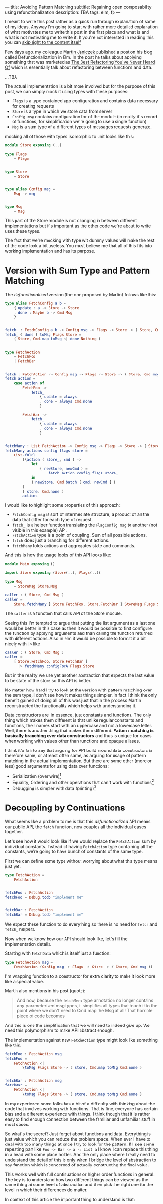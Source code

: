 ---
title: Avoiding Pattern Matching
subtitle: Regaining open composability using refunctionalization
description: TBA
tags: elm, fp
---

I meant to write this post rather as a quick run through explanation of some of my ideas.
Anyway I'm going to start with rather more detailed explanation of what motivates
me to write this post in the first place and what is and what is not motivating me to write it.
If you're not interested in reading this you can [[][skip right to the content itself]].

Few days ago, my colleague [[https://twitter.com/janiczek][Martin Janiczek]] published a post on his blog called
[[http://martin.janiczek.cz/clanek/defunctionalization-in-elm/][Defunctionalization in Elm]]. In the post he talks about applying something that
was marketed as [[https://www.youtube.com/watch?v=vNwukfhsOME][The Best Refactoring You've Never Heard Of]] which is essentially
talk about refactoring between functions and data.

...TBA

The actual implementation is a bit more involved but for the purpose of
this post, we can simply mock it using types with these purposes:

- ~Flags~ is a type contained app configuration and contains data necessary for creating requests
- ~Store~ is a type in which we store data from server
- ~Config msg~ contains configuration for of the module (in reality it's record of functions, for simplification we're going to use a single function)
- ~Msg~ is a sum type of a different types of messages requests generate.

mocking all of those with types isomorphic to unit looks like this:

#+BEGIN_SRC elm
module Store exposing (..)

type Flags
    = Flags


type Store
    = Store


type alias Config msg =
    Msg -> msg


type Msg
    = Msg
#+END_SRC

This part of the Store module is not changing in between different implementations
but it's important as the other code we're about to write uses these types.

#+BEGIN_note
The fact that we're mocking with type wit dummy values will make the rest of the
code look a bit useless. You must believe me that all of this fits
into working implementation and has its purpose.
#+END_note

* Version with Sum Type and Pattern Matching

The /defunctionalized/ version (the one proposed by Martin) follows like this:

#+BEGIN_SRC elm
type alias FetchConfig a b =
    { update : a -> Store -> Store
    , done : Maybe b -> Cmd Msg
    }


fetch_ : FetchConfig a b -> Config msg -> Flags -> Store -> ( Store, Cmd msg )
fetch_ { done } toMsg Flags Store =
    ( Store, Cmd.map toMsg <| done Nothing )


type FetchAction
    = FetchFoo
    | FetchBar


fetch : FetchAction -> Config msg -> Flags -> Store -> ( Store, Cmd msg )
fetch action =
    case action of
        FetchFoo ->
            fetch_
                { update = always
                , done = always Cmd.none
                }

        FetchBar ->
            fetch_
                { update = always
                , done = always Cmd.none
                }


fetchMany : List FetchAction -> Config msg -> Flags -> Store -> ( Store, Cmd msg )
fetchMany actions config flags store =
    List.foldl
        (\action ( store_, cmd ) ->
            let
                ( newStore, newCmd ) =
                    fetch action config flags store_
            in
            ( newStore, Cmd.batch [ cmd, newCmd ] )
        )
        ( store, Cmd.none )
        actions
#+END_SRC

I would like to highlight some properties of this approach:

- ~FetchConfig msg~ is sort of intermediate structure, a product of all the data that differ for each type of request.
- ~fetch_~ is a helper function translating the ~FlagConfig msg~ to another (not visible in this example) API.
- ~FetchAction~ type is a point of coupling. Sum of all possible actions.
- ~fetch~ does just a branching for different actions.
- ~fetchMany~ folds actions and aggregates state and commands.

And this is how the usage looks of this API looks like:

#+BEGIN_SRC elm
module Main exposing ()

import Store exposing (Store(..), Flags(..))

type Msg
    = StoreMsg Store.Msg

caller : ( Store, Cmd Msg )
caller =
    Store.fetchMany [ Store.FetchFoo, Store.FetchBar ] StoreMsg Flags Store
#+END_SRC

The ~caller~ is a function that calls API of the Store module.

#+BEGIN_note
Seeing this I'm tempted to argue that putting the list argument as a last one
would be better in this case as then it would be possible to first configure the function by applying arguments
and than calling the function returned with different actions. Also in elm it would be possible to format
it a bit nicely with ~|>~ like

#+BEGIN_SRC elm
caller : ( Store, Cmd Msg )
caller =
    [ Store.FetchFoo, Store.FetchBar ]
      |> fetchMany configForA Flags Store
#+END_SRC

But in the reality we use yet another abstraction that expects the last value
to be state of the store so this API is better.
#+END_note

No matter how hard I try to look at the version with pattern matching over the sum type,
I don't see how it makes things simpler. In fact I think the only benefit gained of doing all of this
was just that in the process Martin reconstructed the functionality which helps with understanding it.

Data constructors are, in essence, just constants and functions.
The only thing which makes them different is that unlike regular constants and functions,
their names start with an uppercase and not a lowercase letter.
Well, there is another thing that makes them different.
*Pattern matching is basically branching over data constructors*
and thus is unique for cases when working with values other than functions and opaque aliases.

#+BEGIN_note
I think it's fair to say that arguing for API build around data constructors
is therefore same, or at least often same, as arguing for usage of pattern matching
in the actual implementation.
But there are some other (more or less) good arguments for using data over functions:

- Serialization (over wire)[fn:1]
- Equality, Ordering and other operations that can't work with functions[fn:2]
- Debugging is simpler with data (printing)[fn:3]
#+END_note

* Decoupling by Continuations

What seems like a problem to me is that this /defunctionalized/ API means our public API, the ~fetch~ function,
now couples all the individual cases together.

Let's see how it would look like if we would replace the ~FetchAction~ sum by individual constants.
Instead of having ~FetchAction~ type containing all the constants,
we're going to have bunch of constants of the same type.

First we can define some type without worrying about what this type means just yet.

#+BEGIN_SRC elm
type FetchAction =
    FetchAction


fetchFoo : FetchAction
fetchFoo = Debug.todo "implement me"


fetchBar : FetchAction
fetchBar = Debug.todo "implement me"
#+END_SRC

We expect these function to do everything so there is no need for ~fetch~ and ~fetch_~ helpers.

Now when we know how our API should look like, let's fill the implementation details.

Starting with ~FetchData~ which is itself just a function:

#+BEGIN_SRC elm
type FetchAction msg =
    FetchAction (Config msg -> Flags -> Store -> ( Store, Cmd msg ))
#+END_SRC

I'm wrapping function to a constructor for extra clarity to make it look more like a special value.

Martin also mentions in his post (quote):

#+BEGIN_QUOTE
And now, because the ~fetchMenu~ type annotation no longer contains any parameterized msg types,
it simplifies all types that touch it to the point where we don't need to Cmd.map the Msg at all!
That horrible piece of code becomes
#+END_QUOTE

And this is one the simplification that we will need to indeed give up.
We need this polymorphism to make API abstract enough.

The implementation against new ~FetchAction~ type might look like something like this.

#+BEGIN_SRC elm
fetchFoo : FetchAction msg
fetchFoo =
    FetchAction <|
        \toMsg Flags Store -> ( store, Cmd.map toMsg Cmd.none )


fetchBar : FetchAction msg
fetchBar =
    FetchAction <|
        \toMsg Flags Store -> ( store, Cmd.map toMsg Cmd.none )
#+END_SRC

#+BEGIN_note
In my experience some folks has a bit of a difficulty with thinking about the code that involves
working with functions. That is fine, everyone has certain bias and a different experience with things.
I think though that it is rather easy to find enough connection between the familiar and unfamiliar stuff
in most cases.

So what's the secret? Just forget about functions and data. Everything is just value which you can reduce
the problem space. When ever I have to deal with too many things at once I try to look for the pattern.
If I see some repeating part like ~Foo -> Bar -> a -> List a~ I know I can replace this thing in a head
with some place holder. And the only place where I really need to understand the detail of this is
only when I bridge the level of abstraction to say function which is concerned of actually constructing the final value.

This works well with full continuations or higher order functions in general.
The key is to understand how two different things can be viewed as the same thing at some level
of abstraction and then pick the right one for the level in which their differences do matter.

In context of this article the important thing to understand is that:

#+BEGIN_SRC elm
  type Fruit
      = Apple
      | Orange


  color : Fruit -> String
  color fruit =
      case fruit of
          Apple ->
              "green"

          Oragne ->
              "orange"
#+END_SRC

is on some level same as

#+BEGIN_SRC elm
  type alias Fruit =
      { color : String }


  apple : Fruit
  apple =
      { color = "green" }


  orange : Fruit
  orange =
      { color = "orange" }
#+END_SRC

But their are different on another level.
Defining fruit via sum crates a closed set of values.
Defining it by a product of properties creates an open set of values.

And even this is possible

#+BEGIN_SRC elm
  typ Fruit a =
      Fruit a


  getColor : (a -> String) -> Fruit a -> String
  getColor f (Fruit a) =
      f a


  type MyFruit
      = Apple
      | Orange


  type alias SpecialFruit =
      Fruit MyFruit


  specialFruitColor : SpecialFruit -> String
  specialFruitColor =
      (\myFruit ->
          case myFruit of
              Apple ->
                  "green"

              Orange ->
                  "orange"
      )
          |> getColor
#+END_SRC

Even though this last example seems odd for a simple case like this,
it makes the implementation even more opened than the second example.
This is essentially how type classes are often simulated in languages which
don't have them (like Elm).

#+END_note

In ~fetchMany~ we can just remove the function name ~fetch~ as the ~action~ argument
now becomes sort of the action itself. We're also boxing the function itself to
~FetchAction~ constructor so we're going to need to extract it.

~FetchAction~ type now has to be parametrized though the same way ~fetch~ function was in previous version.

#+BEGIN_SRC elm
fetchMany : List (FetchAction msg) -> Config msg -> Flags -> Store -> ( Store, Cmd msg )
fetchMany actions config flags store =
    List.foldl
        (\(FetchAction action) ( store_, cmd ) ->
            let
                ( newStore, newCmd ) =
                    action config flags store_
            in
            ( newStore, Cmd.batch [ cmd, newCmd ] )
        )
        ( store, Cmd.none )
        actions
#+END_SRC

This function is almost identical to the one from the "defunctionalized" version.
It just doesn't need to call any other function (~fetch~) so *if anything it's simpler*.

Look at the usage now:

#+BEGIN_SRC elm
module Main exposing ()

import Store exposing (Store(..), Flags(..))

type Msg
    = StoreMsg Store.Msg


storeConf : Store.Config Msg
storeConf =
    StoreMsg


caller : ( Store, Cmd Msg )
caller =
    fetchMany [ Store.fetchFoo, Store.fetchBar ] storeConf Flags Store
#+END_SRC

See the difference? It's just in ~Store.FetchFoo~ for "defunctionalized" version vs ~Store.fetchFoo~.
Is this more complicated in any way? I let you to be the judge.

* Extensibility

Since the second example doesn't contain tight coupling to the same sum type it can be quite easily composed even in Elm
where composition of data is much more restricted because of simple type system. For instance we can generalize
Store module in a way it can be extended with additional data and fetch functions like in this example:

Make store extensible record:

#+BEGIN_SRC elm
module Store exposing (..)


type Flags
    = Flags


type alias Store r =
    { r | x : () }


type alias Config msg =
    Msg -> msg


type Msg
    = Msg



-- New API


type FetchAction msg r
    = FetchAction (Config msg -> Flags -> Store r -> ( Store r, Cmd msg ))


fetchFoo : FetchAction msg r
fetchFoo =
    FetchAction <|
        \toMsg Flags store -> ( store, Cmd.map toMsg Cmd.none )


fetchBar : FetchAction msg r
fetchBar =
    FetchAction <|
        \toMsg Flags store -> ( store, Cmd.map toMsg Cmd.none )


fetchMany : List (FetchAction msg r) -> Config msg -> Flags -> Store r -> ( Store r, Cmd msg )
fetchMany actions config flags store =
    List.foldl
        (\(FetchAction action) ( store_, cmd ) ->
            let
                ( newStore, newCmd ) =
                    action config flags store_
            in
            ( newStore, Cmd.batch [ cmd, newCmd ] )
        )
        ( store, Cmd.none )
        actions
#+END_SRC

Extend the store with custom data in main module:

#+BEGIN_SRC elm
module Main exposing ()

import Store exposing (Store(..), Flags(..))


type Msg
    = StoreMsg Msg


type alias ExtendedStore =
    { x : (), y : () }


caller : ( ExtendedStore, Cmd Msg )
caller =
    fetchMany [ fetchFoo, fetchBar, fetchBaz ] StoreMsg Flags { x = (), y = () }


fetchBaz : FetchAction msg ExtendedStore
fetchBaz =
    Store.FetchAction <|
        \toMsg Flags store -> ( store, Cmd.map toMsg Cmd.none )
#+END_SRC

This would not be possible with previous example.

* Looking at Right Place

Martin ends his post with showing the screenshot of a part of final diff.
In this code section he simplifies a bit more involved code into an alias to Constructor.
This code was also highlighted in the PR.

I don't think this part has much to do with anything. Further more I think it's avoidable to do something
like this in any shape or form. There I believe the original code was done badly.

this is about module which on init requests some data. we can emit ~FetchAction~

#+BEGIN_SRC elm
init : (List (FetchAction msg) -> Cmd msg) -> ((), Cmd msg)
init fetch =
    ((), fetch [Store.fetchFoo, Store.fetchBar] )
#+END_SRC

now we don't need any special `Msg` in parent module. All we do is pass down the ~Store.fetchMany~ with applied arguments like Store and Flags.
Simple as that.

* Conclusion

Continuations are powerful thing and especially in language where magic you can do with the data being limited,
they might be the most composable gun in your arsenal. Sorry but function is the most powerful type of data you have.

Pattern matching generally leads to the coupling and usage of sum types leads to unnecessary branching.
In some cases it's unavoidable or even desirable to do such thing but it in fact hurts the code
in more cases than folks realize.
In some sense we're making a full circle back to the days where C APIs that are using integer arguments for changing it's behavior were.
We just have slightly more expressive tool to do so than integer is.

Some time ago I also created [[][elm-continue]] package which contains even more generalized abstraction
for working with continuations than we used here. That's probably something to check if you're willing
to go even slightly more crazy about patterns like this. I just must warn you that not everyone will like you for using it.

I honestly haven't enjoy writing this post much. First it might seem like a criticism, second I know a lot of people will disagree without even reading this far
and lastly I personally consider all what I wrote here as painfully obvious and therefor not that interesting.
The reason why I wrote this post anyway is the slight chance that someone will find this useful or interesting (looking at you Zdenko).

[fn:1] Some languages like [[http://unisonweb.org][Unison]] are able to serialize functions.
Unison specifically does so by sending the AST over the wire.
Even much simpler techniques comes in mind. Languages with ~eval~
(like most of the dynamic languages and almost all lisps (excluding clojure-script) has such function).
The primary concern here is a security and executing arbitrary code from some unknown source
is what is often called [[https://en.wikipedia.org/wiki/Arbitrary_code_execution][arbitrary code execution vunerability]]. Precisely because
of the security It's always good idea to close APIs exposed to untrusted 3rd parties.

[fn:2] Elm type system allows you to use equality operator (~(==)~) over any type
but blows up in runtime with functions. Languages with higher order polymorphism
or operator overloading won't are able to statically detect such cases and won't
allow you to use equality over functions. I'm not aware of language which in which
equality over function is possible but I believe in [[http://unisonweb.org][Unison]] it might be possible.

[fn:3] By definition it will still help you to just a see an intermediate value but that might
be enough for certain problems. Debugging is usually not an issue with step in debugging.
